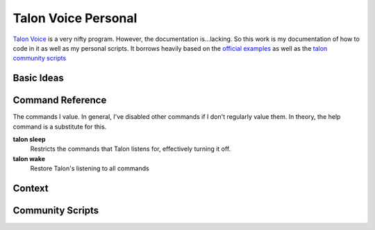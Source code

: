 ####################
Talon Voice Personal
####################

`Talon Voice <https://talonvoice.com/>`_ is a very nifty program. However, the documentation is...lacking. So this work is my documentation of how to code in it as well as my personal scripts. It borrows heavily based on the `official examples <https://github.com/talonvoice/examples>`_ as well as the `talon community scripts <https://github.com/dwiel/talon_community>`_

Basic Ideas
***********

Command Reference
*****************

The commands I value. In general, I've disabled other commands if I don't regularly value them. In theory, the help command is a substitute for this.

**talon sleep**
  Restricts the commands that Talon listens for, effectively turning it off.

**talon wake**
  Restore Talon's listening to all commands

Context
*******

Community Scripts
*****************
